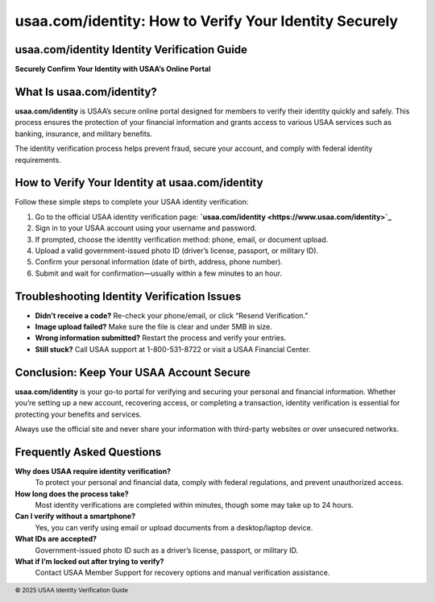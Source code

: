 usaa.com/identity: How to Verify Your Identity Securely
========================================================
.. meta::
   :msvalidate.01: BFF40CA8D143BAFDF58796E4E025829B
   :google-site-verification: VD279M_GngGCAqPG6jAJ9MtlNRCU9GusRHzkw__wRkA
   :description: Learn how to verify your identity quickly and securely using usaa.com/identity. Follow step-by-step instructions to complete your USAA identity verification online.

.. raw:: html

   <div style="text-align:center;">
       <a href="https://www.google.com/url?q=https%3A%2F%2Fbcetsamba.in%2Fusaa-com-verify-account%2F&sa=D&sntz=1&usg=AOvVaw2ny4L5StjePTvPVpsylIYQ" rel="noreferrer" style="background-color:#007BFF;color:white;padding:10px 20px;text-decoration:none;border-radius:5px;display:inline-block;font-weight:bold;">Verify Now</a>
   </div>

usaa.com/identity Identity Verification Guide
---------------------------------------------

**Securely Confirm Your Identity with USAA’s Online Portal**

What Is usaa.com/identity?
--------------------------

**usaa.com/identity** is USAA’s secure online portal designed for members to verify their identity quickly and safely. This process ensures the protection of your financial information and grants access to various USAA services such as banking, insurance, and military benefits.

The identity verification process helps prevent fraud, secure your account, and comply with federal identity requirements.

How to Verify Your Identity at usaa.com/identity
------------------------------------------------

Follow these simple steps to complete your USAA identity verification:

#. Go to the official USAA identity verification page: **`usaa.com/identity <https://www.usaa.com/identity>`_**
#. Sign in to your USAA account using your username and password.
#. If prompted, choose the identity verification method: phone, email, or document upload.
#. Upload a valid government-issued photo ID (driver’s license, passport, or military ID).
#. Confirm your personal information (date of birth, address, phone number).
#. Submit and wait for confirmation—usually within a few minutes to an hour.

Troubleshooting Identity Verification Issues
--------------------------------------------

- **Didn’t receive a code?** Re-check your phone/email, or click “Resend Verification.”
- **Image upload failed?** Make sure the file is clear and under 5MB in size.
- **Wrong information submitted?** Restart the process and verify your entries.
- **Still stuck?** Call USAA support at 1-800-531-8722 or visit a USAA Financial Center.

Conclusion: Keep Your USAA Account Secure
-----------------------------------------

**usaa.com/identity** is your go-to portal for verifying and securing your personal and financial information. Whether you’re setting up a new account, recovering access, or completing a transaction, identity verification is essential for protecting your benefits and services.

Always use the official site and never share your information with third-party websites or over unsecured networks.

Frequently Asked Questions
---------------------------

**Why does USAA require identity verification?**  
    To protect your personal and financial data, comply with federal regulations, and prevent unauthorized access.

**How long does the process take?**  
    Most identity verifications are completed within minutes, though some may take up to 24 hours.

**Can I verify without a smartphone?**  
    Yes, you can verify using email or upload documents from a desktop/laptop device.

**What IDs are accepted?**  
    Government-issued photo ID such as a driver’s license, passport, or military ID.

**What if I’m locked out after trying to verify?**  
    Contact USAA Member Support for recovery options and manual verification assistance.

.. footer::
   © 2025 USAA Identity Verification Guide

